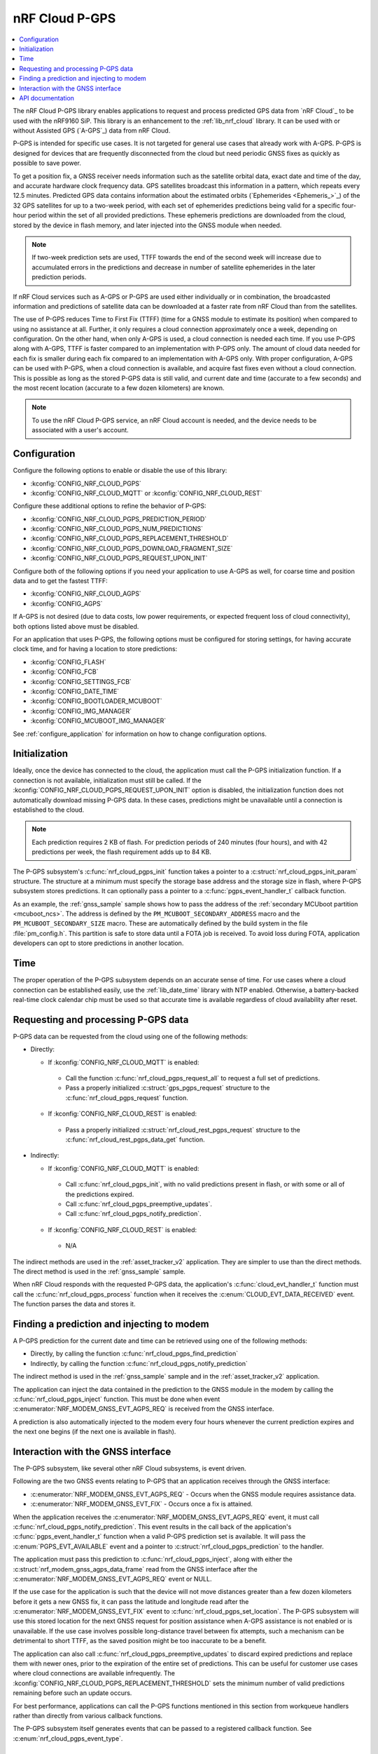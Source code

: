 .. _lib_nrf_cloud_pgps:

nRF Cloud P-GPS
###############

.. contents::
   :local:
   :depth: 2

The nRF Cloud P-GPS library enables applications to request and process predicted GPS data from `nRF Cloud`_ to be used with the nRF9160 SiP.
This library is an enhancement to the :ref:`lib_nrf_cloud` library.
It can be used with or without Assisted GPS (`A-GPS`_) data from nRF Cloud.

P-GPS is intended for specific use cases.
It is not targeted for general use cases that already work with A-GPS.
P-GPS is designed for devices that are frequently disconnected from the cloud but need periodic GNSS fixes as quickly as possible to save power.

To get a position fix, a GNSS receiver needs information such as the satellite orbital data, exact date and time of the day, and accurate hardware clock frequency data.
GPS satellites broadcast this information in a pattern, which repeats every 12.5 minutes.
Predicted GPS data contains information about the estimated orbits (`Ephemerides <Ephemeris_>`_) of the 32 GPS satellites for up to a two-week period, with each set of ephemerides predictions being valid for a specific four-hour period within the set of all provided predictions.
These ephemeris predictions are downloaded from the cloud, stored by the device in flash memory, and later injected into the GNSS module when needed.

.. note::

   If two-week prediction sets are used, TTFF towards the end of the second week will increase due to accumulated errors in the predictions and decrease in number of satellite ephemerides in the later prediction periods.

If nRF Cloud services such as A-GPS or P-GPS are used either individually or in combination, the broadcasted information and predictions of satellite data can be downloaded at a faster rate from nRF Cloud than from the satellites.

The use of P-GPS reduces Time to First Fix (TTFF) (time for a GNSS module to estimate its position) when compared to using no assistance at all.
Further, it only requires a cloud connection approximately once a week, depending on configuration.
On the other hand, when only A-GPS is used, a cloud connection is needed each time.
If you use P-GPS along with A-GPS, TTFF is faster compared to an implementation with P-GPS only.
The amount of cloud data needed for each fix is smaller during each fix compared to an implementation with A-GPS only.
With proper configuration, A-GPS can be used with P-GPS, when a cloud connection is available, and acquire fast fixes even without a cloud connection.
This is possible as long as the stored P-GPS data is still valid, and current date and time (accurate to a few seconds) and the most recent location (accurate to a few dozen kilometers) are known.

.. note::
   To use the nRF Cloud P-GPS service, an nRF Cloud account is needed, and the device needs to be associated with a user's account.

Configuration
*************

Configure the following options to enable or disable the use of this library:

* :kconfig:`CONFIG_NRF_CLOUD_PGPS`
* :kconfig:`CONFIG_NRF_CLOUD_MQTT` or :kconfig:`CONFIG_NRF_CLOUD_REST`

Configure these additional options to refine the behavior of P-GPS:

* :kconfig:`CONFIG_NRF_CLOUD_PGPS_PREDICTION_PERIOD`
* :kconfig:`CONFIG_NRF_CLOUD_PGPS_NUM_PREDICTIONS`
* :kconfig:`CONFIG_NRF_CLOUD_PGPS_REPLACEMENT_THRESHOLD`
* :kconfig:`CONFIG_NRF_CLOUD_PGPS_DOWNLOAD_FRAGMENT_SIZE`
* :kconfig:`CONFIG_NRF_CLOUD_PGPS_REQUEST_UPON_INIT`

Configure both of the following options if you need your application to use A-GPS as well, for coarse time and position data and to get the fastest TTFF:

* :kconfig:`CONFIG_NRF_CLOUD_AGPS`
* :kconfig:`CONFIG_AGPS`

If A-GPS is not desired (due to data costs, low power requirements, or expected frequent loss of cloud connectivity), both options listed above must be disabled.

For an application that uses P-GPS, the following options must be configured for storing settings, for having accurate clock time, and for having a location to store predictions:

* :kconfig:`CONFIG_FLASH`
* :kconfig:`CONFIG_FCB`
* :kconfig:`CONFIG_SETTINGS_FCB`
* :kconfig:`CONFIG_DATE_TIME`
* :kconfig:`CONFIG_BOOTLOADER_MCUBOOT`
* :kconfig:`CONFIG_IMG_MANAGER`
* :kconfig:`CONFIG_MCUBOOT_IMG_MANAGER`

See :ref:`configure_application` for information on how to change configuration options.

Initialization
**************

Ideally, once the device has connected to the cloud, the application must call the P-GPS initialization function.
If a connection is not available, initialization must still be called.
If the :kconfig:`CONFIG_NRF_CLOUD_PGPS_REQUEST_UPON_INIT` option is disabled, the initialization function does not automatically download missing P-GPS data.
In these cases, predictions might be unavailable until a connection is established to the cloud.

.. note::
   Each prediction requires 2 KB of flash. For prediction periods of 240 minutes (four hours), and with 42 predictions per week, the flash requirement adds up to 84 KB.

The P-GPS subsystem's :c:func:`nrf_cloud_pgps_init` function takes a pointer to a :c:struct:`nrf_cloud_pgps_init_param` structure.
The structure at a minimum must specify the storage base address and the storage size in flash, where P-GPS subsystem stores predictions.
It can optionally pass a pointer to a :c:func:`pgps_event_handler_t` callback function.

As an example, the :ref:`gnss_sample` sample shows how to pass the address of the :ref:`secondary MCUboot partition <mcuboot_ncs>`.
The address is defined by the ``PM_MCUBOOT_SECONDARY_ADDRESS`` macro and the ``PM_MCUBOOT_SECONDARY_SIZE`` macro.
These are automatically defined by the build system in the file :file:`pm_config.h`.
This partition is safe to store data until a FOTA job is received.
To avoid loss during FOTA, application developers can opt to store predictions in another location.

Time
****

The proper operation of the P-GPS subsystem depends on an accurate sense of time.
For use cases where a cloud connection can be established easily, use the :ref:`lib_date_time` library with NTP enabled.
Otherwise, a battery-backed real-time clock calendar chip must be used so that accurate time is available regardless of cloud availability after reset.

Requesting and processing P-GPS data
************************************

P-GPS data can be requested from the cloud using one of the following methods:

* Directly:

  * If :kconfig:`CONFIG_NRF_CLOUD_MQTT` is enabled:

   * Call the function :c:func:`nrf_cloud_pgps_request_all` to request a full set of predictions.
   * Pass a properly initialized :c:struct:`gps_pgps_request` structure to the :c:func:`nrf_cloud_pgps_request` function.

  * If :kconfig:`CONFIG_NRF_CLOUD_REST` is enabled:

   * Pass a properly initialized :c:struct:`nrf_cloud_rest_pgps_request` structure to the :c:func:`nrf_cloud_rest_pgps_data_get` function.

* Indirectly:

  * If :kconfig:`CONFIG_NRF_CLOUD_MQTT` is enabled:

   * Call :c:func:`nrf_cloud_pgps_init`, with no valid predictions present in flash, or with some or all of the predictions expired.
   * Call :c:func:`nrf_cloud_pgps_preemptive_updates`.
   * Call :c:func:`nrf_cloud_pgps_notify_prediction`.

  * If :kconfig:`CONFIG_NRF_CLOUD_REST` is enabled:

   * N/A

The indirect methods are used in the :ref:`asset_tracker_v2` application.
They are simpler to use than the direct methods.
The direct method is used in the :ref:`gnss_sample` sample.

When nRF Cloud responds with the requested P-GPS data, the application's :c:func:`cloud_evt_handler_t` function must call the :c:func:`nrf_cloud_pgps_process` function when it receives the :c:enum:`CLOUD_EVT_DATA_RECEIVED` event.
The function parses the data and stores it.

Finding a prediction and injecting to modem
*******************************************

A P-GPS prediction for the current date and time can be retrieved using one of the following methods:

* Directly, by calling the function :c:func:`nrf_cloud_pgps_find_prediction`
* Indirectly, by calling the function :c:func:`nrf_cloud_pgps_notify_prediction`

The indirect method is used in the :ref:`gnss_sample` sample and in the :ref:`asset_tracker_v2` application.

The application can inject the data contained in the prediction to the GNSS module in the modem by calling the :c:func:`nrf_cloud_pgps_inject` function.
This must be done when event :c:enumerator:`NRF_MODEM_GNSS_EVT_AGPS_REQ` is received from the GNSS interface.

A prediction is also automatically injected to the modem every four hours whenever the current prediction expires and the next one begins (if the next one is available in flash).

Interaction with the GNSS interface
***********************************

The P-GPS subsystem, like several other nRF Cloud subsystems, is event driven.

Following are the two GNSS events relating to P-GPS that an application receives through the GNSS interface:

* :c:enumerator:`NRF_MODEM_GNSS_EVT_AGPS_REQ` - Occurs when the GNSS module requires assistance data.
* :c:enumerator:`NRF_MODEM_GNSS_EVT_FIX` - Occurs once a fix is attained.

When the application receives the :c:enumerator:`NRF_MODEM_GNSS_EVT_AGPS_REQ` event, it must call :c:func:`nrf_cloud_pgps_notify_prediction`.
This event results in the call back of the application's :c:func:`pgps_event_handler_t` function when a valid P-GPS prediction set is available.
It will pass the :c:enum:`PGPS_EVT_AVAILABLE` event and a pointer to :c:struct:`nrf_cloud_pgps_prediction` to the handler.

The application must pass this prediction to :c:func:`nrf_cloud_pgps_inject`, along with either the :c:struct:`nrf_modem_gnss_agps_data_frame` read from the GNSS interface after the :c:enumerator:`NRF_MODEM_GNSS_EVT_AGPS_REQ` event or NULL.

If the use case for the application is such that the device will not move distances greater than a few dozen kilometers before it gets a new GNSS fix, it can pass the latitude and longitude read after the :c:enumerator:`NRF_MODEM_GNSS_EVT_FIX` event to :c:func:`nrf_cloud_pgps_set_location`.
The P-GPS subsystem will use this stored location for the next GNSS request for position assistance when A-GPS assistance is not enabled or is unavailable.
If the use case involves possible long-distance travel between fix attempts, such a mechanism can be detrimental to short TTFF, as the saved position might be too inaccurate to be a benefit.

The application can also call :c:func:`nrf_cloud_pgps_preemptive_updates` to discard expired predictions and replace them with newer ones, prior to the expiration of the entire set of predictions.
This can be useful for customer use cases where cloud connections are available infrequently.
The :kconfig:`CONFIG_NRF_CLOUD_PGPS_REPLACEMENT_THRESHOLD` sets the minimum number of valid predictions remaining before such an update occurs.

For best performance, applications can call the P-GPS functions mentioned in this section from workqueue handlers rather than directly from various callback functions.

The P-GPS subsystem itself generates events that can be passed to a registered callback function.
See :c:enum:`nrf_cloud_pgps_event_type`.

API documentation
*****************

| Header file: :file:`include/net/nrf_cloud_pgps.h`
| Source files: :file:`subsys/net/lib/nrf_cloud/src/`

.. doxygengroup:: nrf_cloud_pgps
   :project: nrf
   :members:
